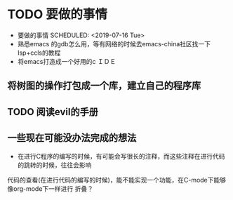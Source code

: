 * TODO 要做的事情
- 要做的事情
  SCHEDULED: <2019-07-16 Tue>
- 熟悉emacs 的gdb怎么用，等有网络的时候去emacs-china社区找一下lsp+ccls的教程
- 将emacs打造成一个好用的c ＩＤＥ 
** 将树图的操作打包成一个库，建立自己的程序库 
** TODO 阅读evil的手册
** 一些现在可能没办法完成的想法
- 在进行C程序的编写的时候，有可能会写很长的注释，而这些注释在进行代码的跳转的时候，往往会影响
代码的查看(在进行代码的编写的时候)，能不能实现一个功能，在C-mode下能够像org-mode下一样进行
折叠？

